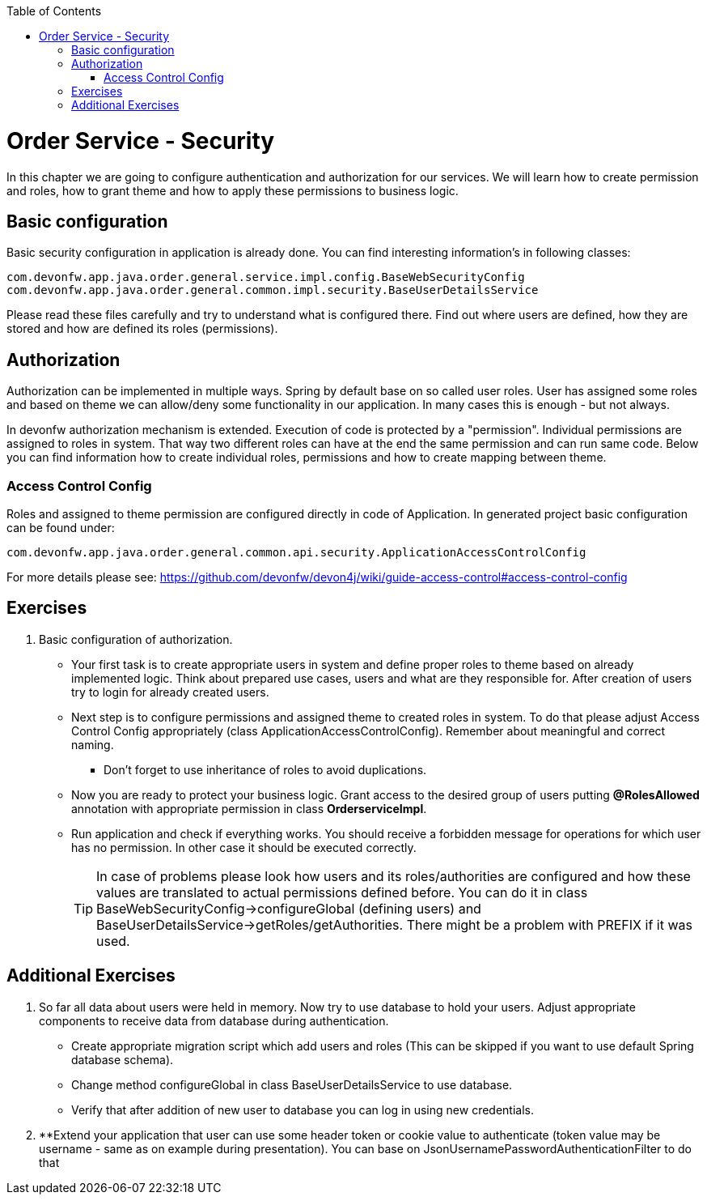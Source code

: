 :toc: macro
toc::[]

ifdef::env-github[]
:tip-caption: :bulb:
:note-caption: :information_source:
:important-caption: :heavy_exclamation_mark:
:caution-caption: :fire:
:warning-caption: :warning:
endif::[]

= Order Service - Security

In this chapter we are going to configure authentication and authorization for our services. We will learn how to create permission and roles, how to grant theme and how to apply these permissions to business logic.

== Basic configuration

Basic security configuration in application is already done. You can find interesting information's in following classes:
[source,java]
----
com.devonfw.app.java.order.general.service.impl.config.BaseWebSecurityConfig
com.devonfw.app.java.order.general.common.impl.security.BaseUserDetailsService
----

Please read these files carefully and try to understand what is configured there. Find out where users are defined, how they are stored and how are defined its roles (permissions).

== Authorization

Authorization can be implemented in multiple ways. Spring by default base on so called user roles. User has assigned some roles and based on theme we can allow/deny some functionality in our application. In many cases this is enough - but not always.

In devonfw authorization mechanism is extended. Execution of code is protected by a "permission". Individual permissions are assigned to roles in system. That way two different roles can have at the end the same permission and can run same code. Below you can find information how to create individual roles, permissions and how to create mapping between theme. 

=== Access Control Config
Roles and assigned to theme permission are configured directly in code of Application. In generated project basic configuration can be found under:
----
com.devonfw.app.java.order.general.common.api.security.ApplicationAccessControlConfig
----

For more details please see:
https://github.com/devonfw/devon4j/wiki/guide-access-control#access-control-config

== Exercises

. Basic configuration of authorization.

* Your first task is to create appropriate users in system and define proper roles to theme based on already implemented logic. Think about prepared use cases, users and what are they responsible for. After creation of users try to login for already created users.
* Next step is to configure permissions and assigned theme to created roles in system. To do that please adjust Access Control Config appropriately (class ApplicationAccessControlConfig). Remember about meaningful and correct naming.
** Don't forget to use inheritance of roles to avoid duplications.
* Now you are ready to protect your business logic. Grant access to the desired group of users putting *@RolesAllowed* annotation with appropriate permission in class *OrderserviceImpl*.
* Run application and check if everything works. You should receive a forbidden message for operations for which user has no permission. In other case it should be executed correctly.
+
TIP: In case of problems please look how users and its roles/authorities are configured and how these values are translated to actual permissions defined before. You can do it in class BaseWebSecurityConfig->configureGlobal (defining users) and BaseUserDetailsService->getRoles/getAuthorities. There might be a problem with PREFIX if it was used.

== Additional Exercises

. So far all data about users were held in memory. Now try to use database to hold your users. Adjust appropriate components to receive data from database during authentication.
* Create appropriate migration script which add users and roles (This can be skipped if you want to use default Spring database schema).
* Change method configureGlobal in class BaseUserDetailsService to use database.
* Verify that after addition of new user to database you can log in using new credentials.
+
. **Extend your application that user can use some header token or cookie value to authenticate (token value may be username - same as on example during presentation). You can base on JsonUsernamePasswordAuthenticationFilter to do that
